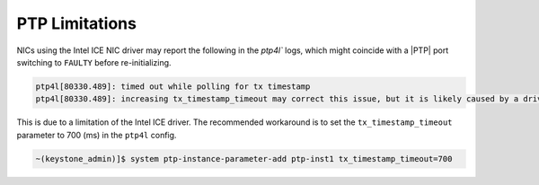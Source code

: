 .. _ptp-limitations-64338c74b415:

===============
PTP Limitations
===============

NICs using the Intel ICE NIC driver may report the following in the `ptp4l``
logs, which might coincide with a |PTP| port switching to ``FAULTY`` before
re-initializing.

.. code-block:: none

    ptp4l[80330.489]: timed out while polling for tx timestamp
    ptp4l[80330.489]: increasing tx_timestamp_timeout may correct this issue, but it is likely caused by a driver bug

This is due to a limitation of the Intel ICE driver. The recommended workaround
is to set the ``tx_timestamp_timeout`` parameter to 700 (ms) in the ``ptp4l``
config.

.. code-block:: none

    ~(keystone_admin)]$ system ptp-instance-parameter-add ptp-inst1 tx_timestamp_timeout=700
